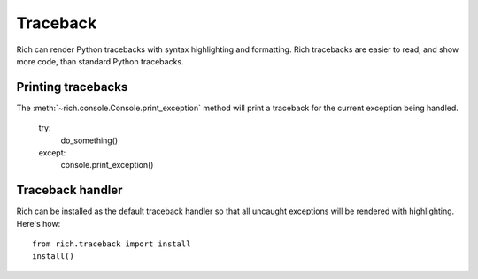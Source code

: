 Traceback
=========

Rich can render Python tracebacks with syntax highlighting and formatting. Rich tracebacks are easier to read, and show more code, than standard Python tracebacks.


Printing tracebacks
-------------------

The :meth:`~rich.console.Console.print_exception` method will print a traceback for the current exception being handled.

    try:
        do_something()
    except:
        console.print_exception()


Traceback handler
-----------------

Rich can be installed as the default traceback handler so that all uncaught exceptions will be rendered with highlighting. Here's how::

    from rich.traceback import install
    install()